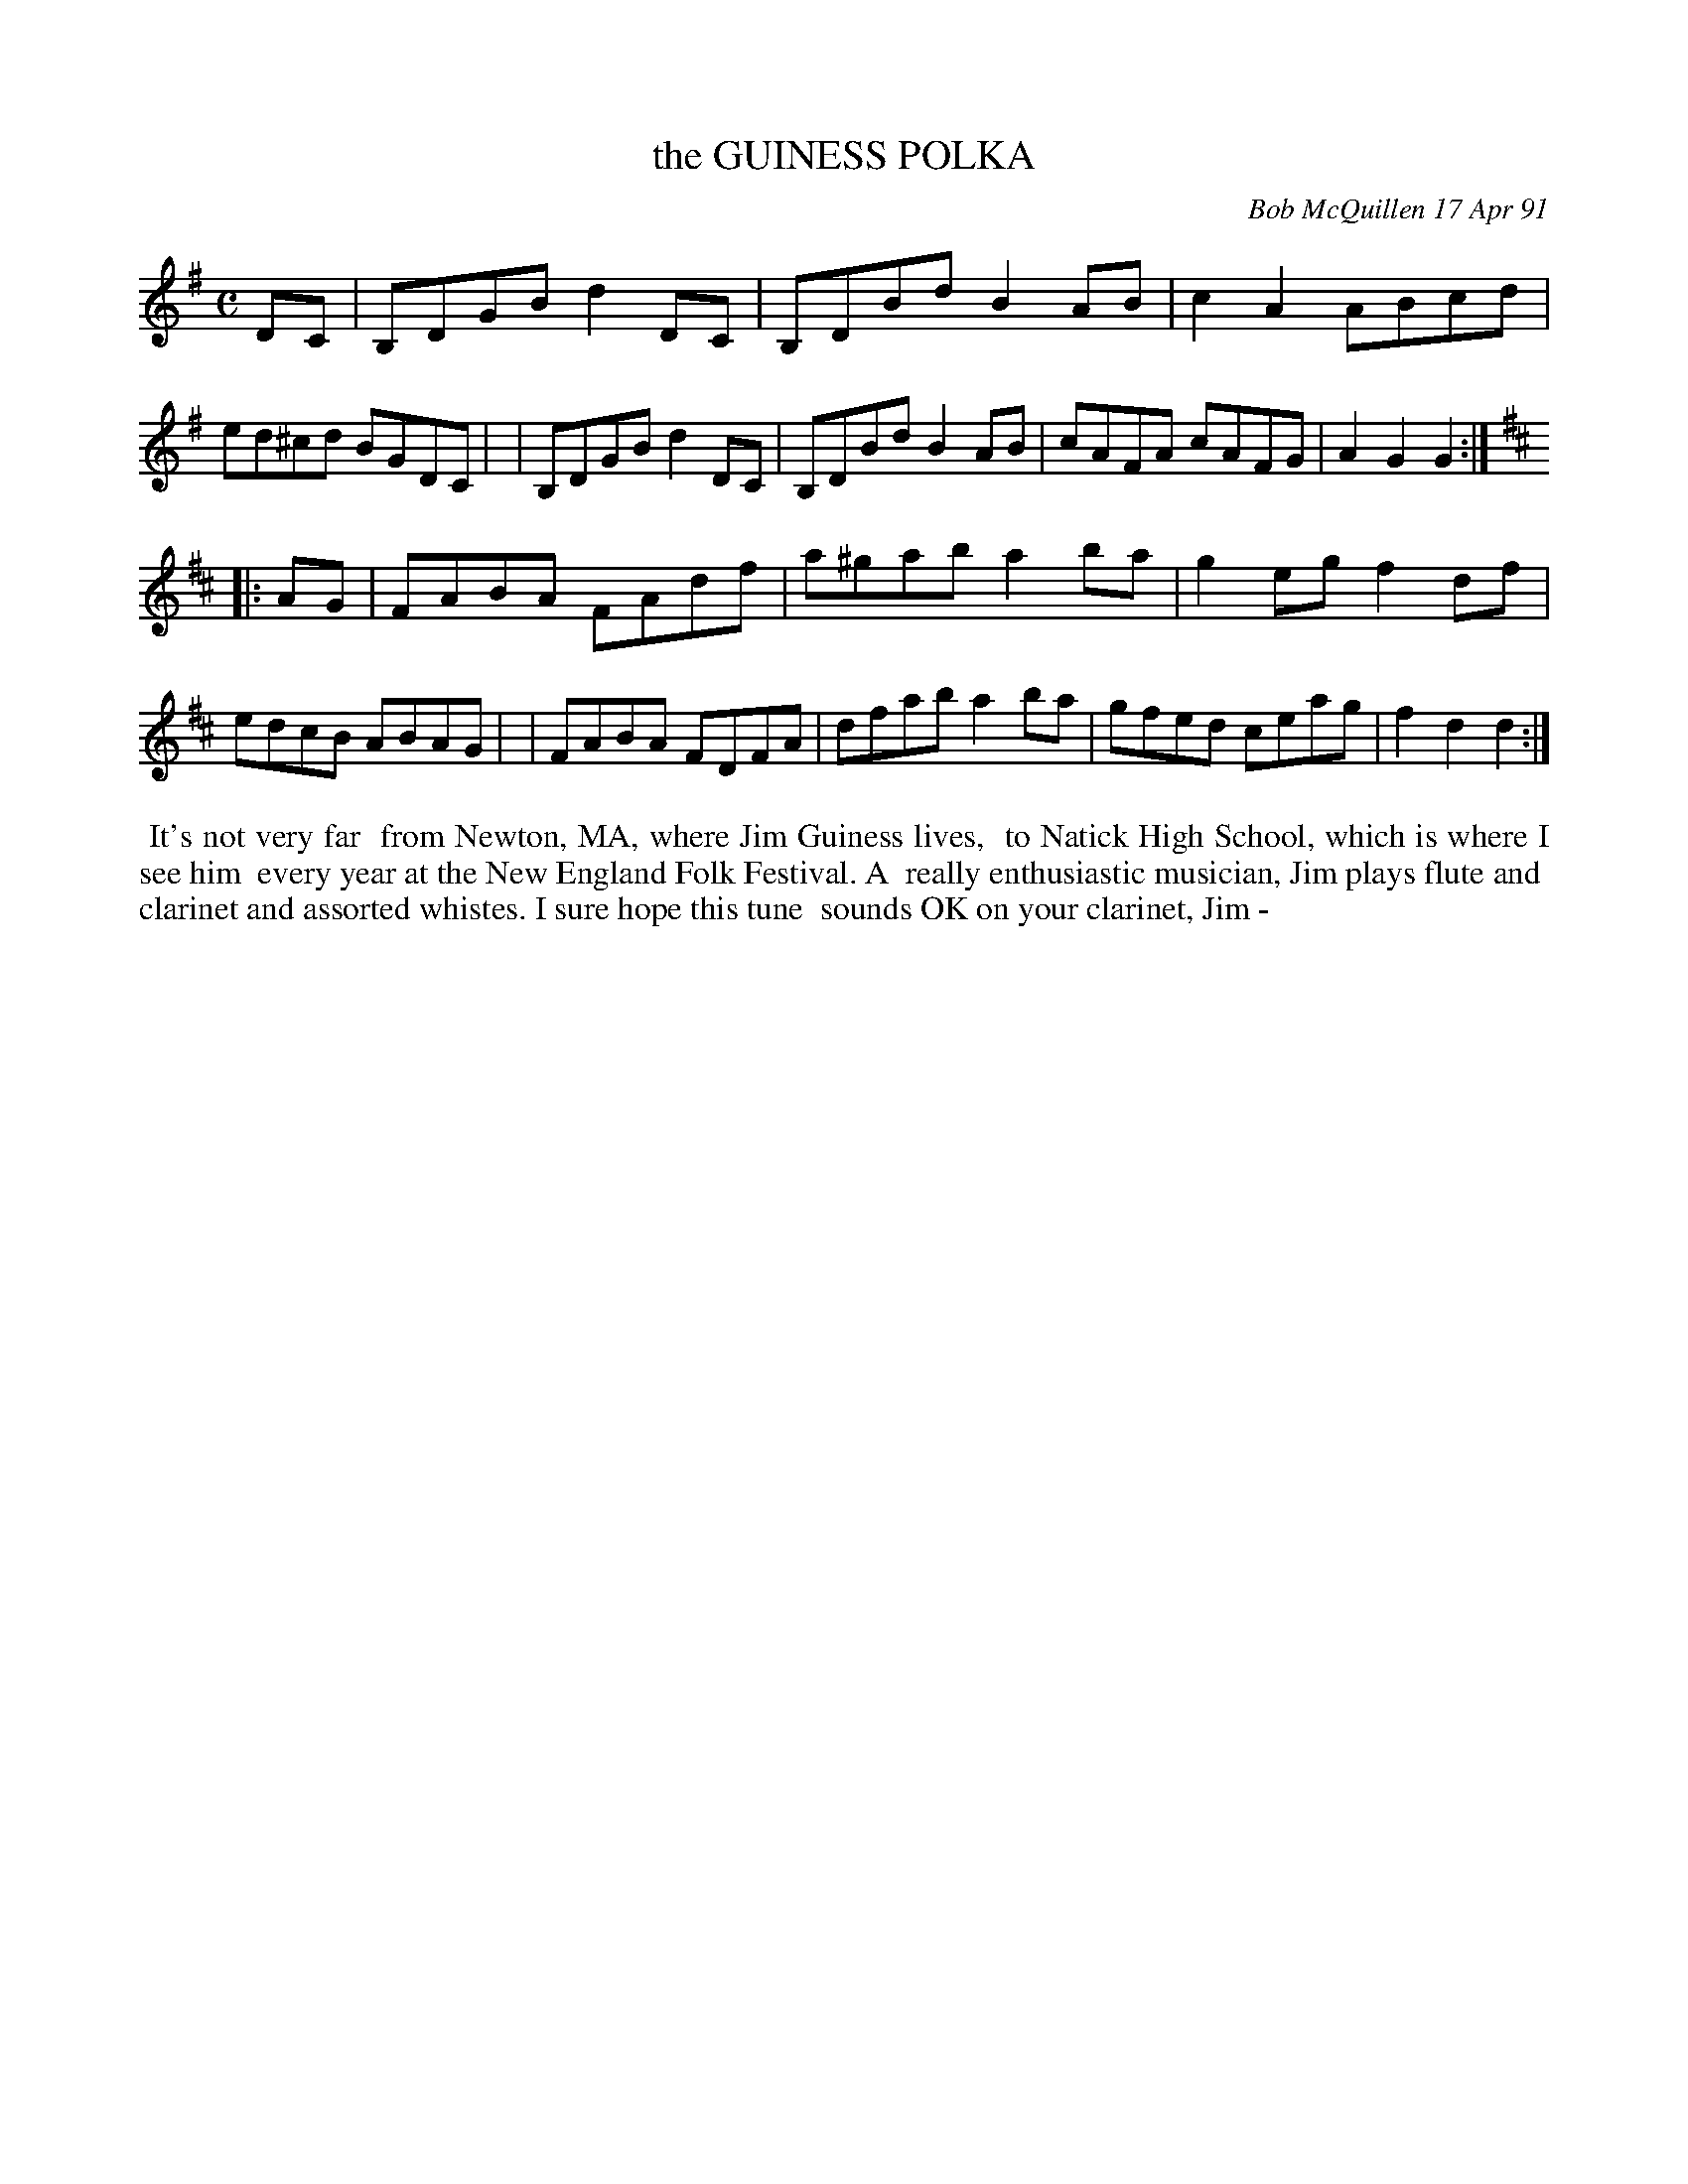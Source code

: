 X: 10037
T: the GUINESS POLKA
C: Bob McQuillen 17 Apr 91
B: Bob's Note Book 10 #37
%R: polka, reel
Z: 2021 John Chambers <jc:trillian.mit.edu>
M: C
L: 1/8
K: G	# and D
DC \
| B,DGB d2DC | B,DBd B2AB | c2A2 ABcd | ed^cd BGDC |\
| B,DGB d2DC | B,DBd B2AB | cAFA cAFG | A2G2 G2 :|
K: D
|: AG \
| FABA FAdf | a^gab a2ba | g2eg f2df | edcB ABAG |\
| FABA FDFA | dfab a2ba | gfed ceag | f2d2 d2 :|
%%begintext align
%% It's not very far
%% from Newton, MA, where Jim Guiness lives,
%% to Natick High School, which is where I see him
%% every year at the New England Folk Festival. A
%% really enthusiastic musician, Jim plays flute and
%% clarinet and assorted whistes. I sure hope this tune
%% sounds OK on your clarinet, Jim -
%%endtext
